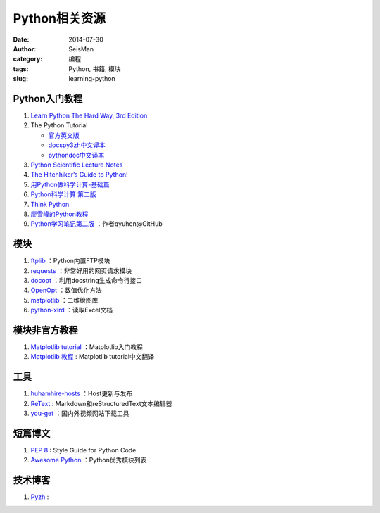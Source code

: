 Python相关资源
##############

:date: 2014-07-30
:author: SeisMan
:category: 编程
:tags: Python, 书籍, 模块
:slug: learning-python

Python入门教程
==============

#. `Learn Python The Hard Way, 3rd Edition <http://learnpythonthehardway.org/book/>`_
#. The Python Tutorial

   - `官方英文版 <https://docs.python.org/3/tutorial/index.html>`_
   - `docspy3zh中文译本 <http://docspy3zh.readthedocs.org/en/latest/tutorial/index.html>`_
   - `pythondoc中文译本 <http://www.pythondoc.com/pythontutorial3/index.html>`_

#. `Python Scientific Lecture Notes <http://scipy-lectures.github.io/>`_
#. `The Hitchhiker’s Guide to Python! <http://docs.python-guide.org/en/latest/>`_
#. `用Python做科学计算-基础篇 <http://hyry.dip.jp/tech/book/page/scipy/index.html>`_
#. `Python科学计算 第二版 <http://hyry.dip.jp/tech/book/page/scipynew/index.html>`_
#. `Think Python <http://www.greenteapress.com/thinkpython/thinkpython.html>`_
#. `廖雪峰的Python教程 <http://www.liaoxuefeng.com/wiki/001374738125095c955c1e6d8bb493182103fac9270762a000>`_
#. `Python学习笔记第二版 <https://github.com/qyuhen/book>`_ ：作者qyuhen@GitHub

模块
====

#. `ftplib <https://docs.python.org/3.4/library/ftplib.html>`_ ：Python内置FTP模块
#. `requests <https://github.com/kennethreitz/requests>`_ ：非常好用的网页请求模块
#. `docopt <http://docopt.org/>`_ ：利用docstring生成命令行接口
#. `OpenOpt <http://openopt.org/>`_ ：数值优化方法
#. `matplotlib <http://matplotlib.org/>`_ ：二维绘图库
#. `python-xlrd <https://github.com/python-excel/xlrd>`_ ：读取Excel文档

模块非官方教程
==============

#. `Matplotlib tutorial <http://www.loria.fr/~rougier/teaching/matplotlib/>`_ ：Matplotlib入门教程
#. `Matplotlib 教程 <http://liam0205.me/2014/09/11/matplotlib-tutorial-zh-cn/>`_ : Matplotlib tutorial中文翻译

工具
====

#. `huhamhire-hosts <https://hosts.huhamhire.com/>`_ ：Host更新与发布
#. `ReText <http://sourceforge.net/p/retext/home/ReText/>`_ : Markdown和reStructuredText文本编辑器
#. `you-get <https://github.com/soimort/you-get>`_ ：国内外视频网站下载工具

短篇博文
========

#. `PEP 8 <http://legacy.python.org/dev/peps/pep-0008/>`_ : Style Guide for Python Code
#. `Awesome Python <https://github.com/vinta/awesome-python>`_ ：Python优秀模块列表

技术博客
========

#. `Pyzh <http://pyzh.readthedocs.org/en/latest/>`_ :

